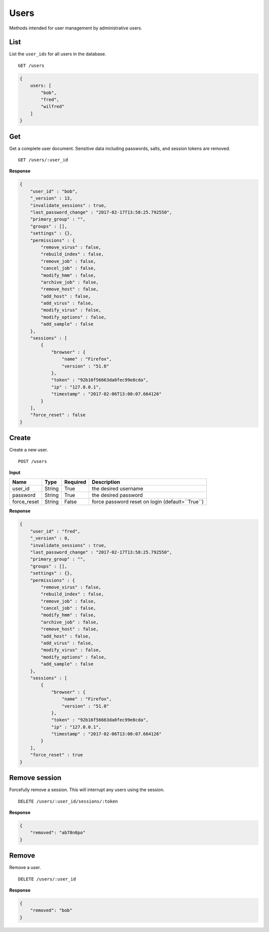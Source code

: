 =====
Users
=====

Methods intended for user management by administrative users.


List
----

List the ``user_ids`` for all users in the database.

::

    GET /users

.. code-block:: javascript

    {
        users: [
            "bob",
            "fred",
            "wilfred"
        ]
    }


Get
---

Get a complete user document. Sensitive data including passwords, salts, and session tokens are removed.

::

    GET /users/:user_id


**Response**

.. code-block:: javascript

    {
        "user_id" : "bob",
        "_version" : 13,
        "invalidate_sessions" : true,
        "last_password_change" : "2017-02-17T13:58:25.792550",
        "primary_group" : "",
        "groups" : [],
        "settings" : {},
        "permissions" : {
            "remove_virus" : false,
            "rebuild_index" : false,
            "remove_job" : false,
            "cancel_job" : false,
            "modify_hmm" : false,
            "archive_job" : false,
            "remove_host" : false,
            "add_host" : false,
            "add_virus" : false,
            "modify_virus" : false,
            "modify_options" : false,
            "add_sample" : false
        },
        "sessions" : [
            {
                "browser" : {
                    "name" : "Firefox",
                    "version" : "51.0"
                },
                "token" : "92b16f56663da0fec99e8cda",
                "ip" : "127.0.0.1",
                "timestamp" : "2017-02-06T13:00:07.664126"
            }
        ],
        "force_reset" : false
    }


Create
------

Create a new user.

::

    POST /users


**Input**

+-------------+--------+----------+----------------------------------------------------------------+
| Name        | Type   | Required | Description                                                    |
+=============+========+==========+================================================================+
| user_id     | String | True     | the desired username                                           |
+-------------+--------+----------+----------------------------------------------------------------+
| password    | String | True     | the desired password                                           |
+-------------+--------+----------+----------------------------------------------------------------+
| force_reset | String | False    | force password reset on login (default=``True``)               |
+-------------+--------+----------+----------------------------------------------------------------+

**Response**

.. code-block:: javascript

    {
        "user_id" : "fred",
        "_version" : 0,
        "invalidate_sessions" : true,
        "last_password_change" : "2017-02-17T13:58:25.792550",
        "primary_group" : "",
        "groups" : [],
        "settings" : {},
        "permissions" : {
            "remove_virus" : false,
            "rebuild_index" : false,
            "remove_job" : false,
            "cancel_job" : false,
            "modify_hmm" : false,
            "archive_job" : false,
            "remove_host" : false,
            "add_host" : false,
            "add_virus" : false,
            "modify_virus" : false,
            "modify_options" : false,
            "add_sample" : false
        },
        "sessions" : [
            {
                "browser" : {
                    "name" : "Firefox",
                    "version" : "51.0"
                },
                "token" : "92b16f56663da0fec99e8cda",
                "ip" : "127.0.0.1",
                "timestamp" : "2017-02-06T13:00:07.664126"
            }
        ],
        "force_reset" : true
    }


Remove session
--------------

Forcefully remove a session. This will interrupt any users using the session.

::

    DELETE /users/:user_id/sessions/:token


**Response**

.. code-block:: javascript

    {
        "removed": "ab78n0po"
    }


Remove
------

Remove a user.

::

    DELETE /users/:user_id

**Response**

.. code-block:: javascript

    {
        "removed": "bob"
    }
